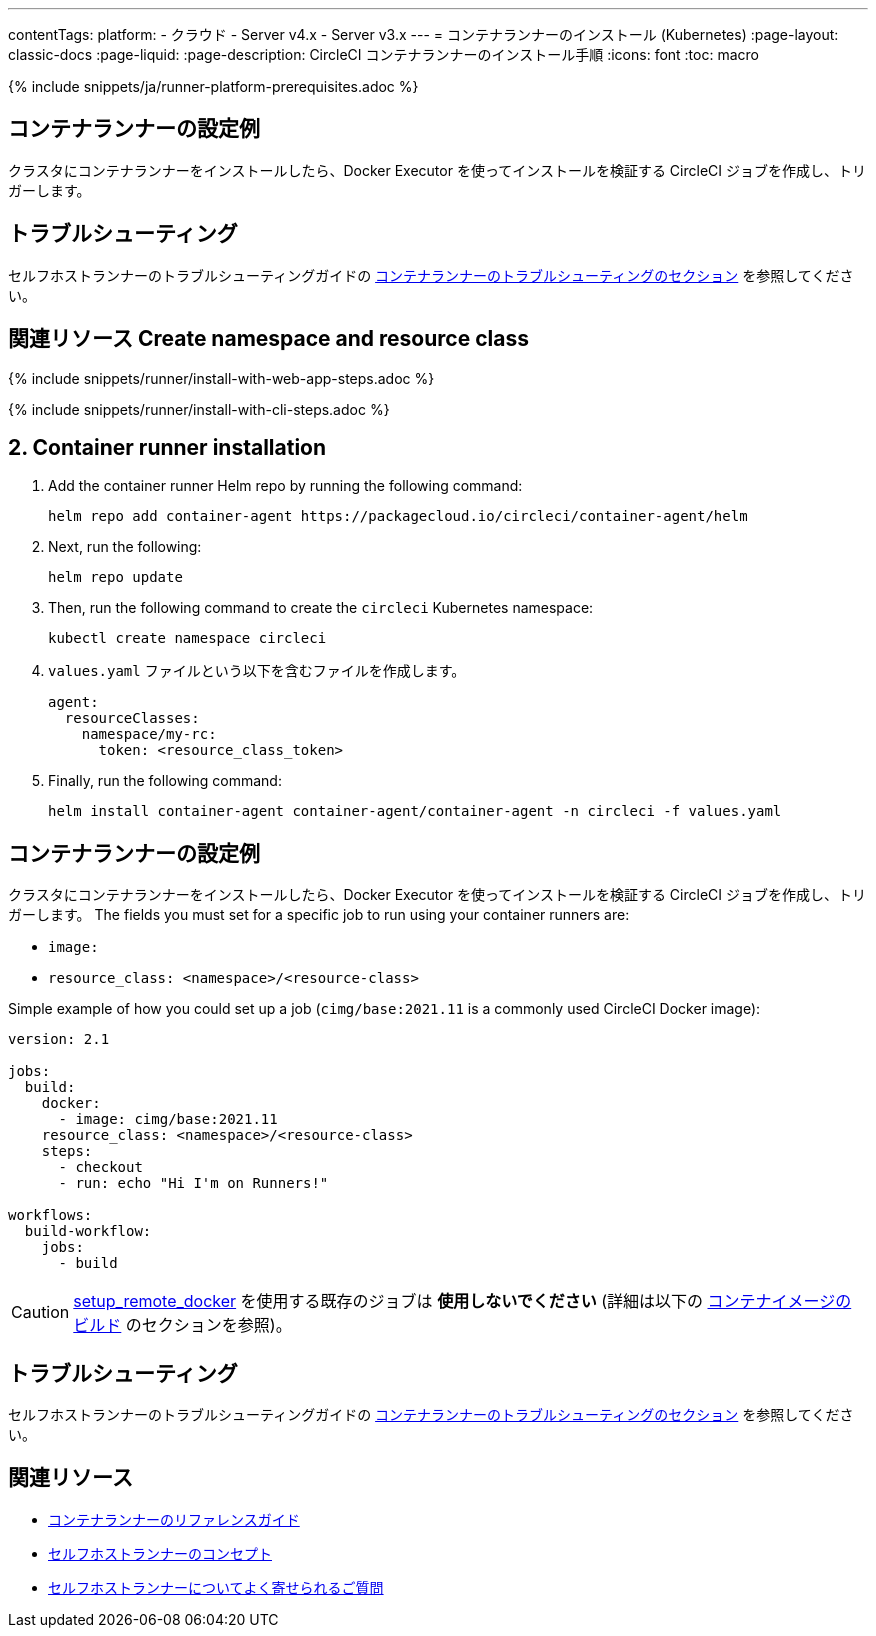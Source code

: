 ---

contentTags:
  platform:
  - クラウド
  - Server v4.x
  - Server v3.x
---
= コンテナランナーのインストール (Kubernetes)
:page-layout: classic-docs
:page-liquid:
:page-description: CircleCI コンテナランナーのインストール手順
:icons: font
:toc: macro

:toc-title:
:container:

{% include snippets/ja/runner-platform-prerequisites.adoc %}

// {% include snippets/runner-platform-prerequisites.adoc %}

[#prerequisites]
== コンテナランナーの設定例

クラスタにコンテナランナーをインストールしたら、Docker Executor を使ってインストールを検証する CircleCI ジョブを作成し、トリガーします。

[#self-hosted-runner-terms-agreement]
== トラブルシューティング

セルフホストランナーのトラブルシューティングガイドの <<troubleshoot-self-hosted-runner#troubleshoot-container-runner,コンテナランナーのトラブルシューティングのセクション>> を参照してください。

[#create-namespace-and-resource-class]
== 関連リソース Create namespace and resource class

[.tab.container-runner.Web_app_installation]
--
{% include snippets/runner/install-with-web-app-steps.adoc %}
--

[.tab.container-runner.CLI_installation]
--
{% include snippets/runner/install-with-cli-steps.adoc %}
--

[#container-runner-installation]
== 2. Container runner installation

. Add the container runner Helm repo by running the following command:
+
[source,shell]
----
helm repo add container-agent https://packagecloud.io/circleci/container-agent/helm
----
. Next, run the following:
+
[source,shell]
----
helm repo update
----
. Then, run the following command to create the `circleci` Kubernetes namespace:
+
[source,shell]
----
kubectl create namespace circleci
----
. `values.yaml` ファイルという以下を含むファイルを作成します。
+
```yaml
agent:
  resourceClasses:
    namespace/my-rc:
      token: <resource_class_token>
```
. Finally, run the following command:
+
[source,shell]
----
helm install container-agent container-agent/container-agent -n circleci -f values.yaml
----

[#container-runner-configuration-example]
== コンテナランナーの設定例

クラスタにコンテナランナーをインストールしたら、Docker Executor を使ってインストールを検証する CircleCI ジョブを作成し、トリガーします。 The fields you must set for a specific job to run using your container runners are:

* `image:`
* `resource_class: <namespace>/<resource-class>`

Simple example of how you could set up a job (`cimg/base:2021.11` is a commonly used CircleCI Docker image):

```yaml
version: 2.1

jobs:
  build:
    docker:
      - image: cimg/base:2021.11
    resource_class: <namespace>/<resource-class>
    steps:
      - checkout
      - run: echo "Hi I'm on Runners!"

workflows:
  build-workflow:
    jobs:
      - build
```

CAUTION: <<building-docker-images#,setup_remote_docker>> を使用する既存のジョブは **使用しないでください** (詳細は以下の <<container-runner#building-container-images,コンテナイメージのビルド>> のセクションを参照)。

[#troubleshooting]
== トラブルシューティング

セルフホストランナーのトラブルシューティングガイドの <<troubleshoot-self-hosted-runner#troubleshoot-container-runner,コンテナランナーのトラブルシューティングのセクション>> を参照してください。

[#additional-resources]
== 関連リソース

- xref:container-runner.adoc[コンテナランナーのリファレンスガイド]
- xref:runner-concepts.adoc[セルフホストランナーのコンセプト]
- xref:runner-faqs.adoc[セルフホストランナーについてよく寄せられるご質問]